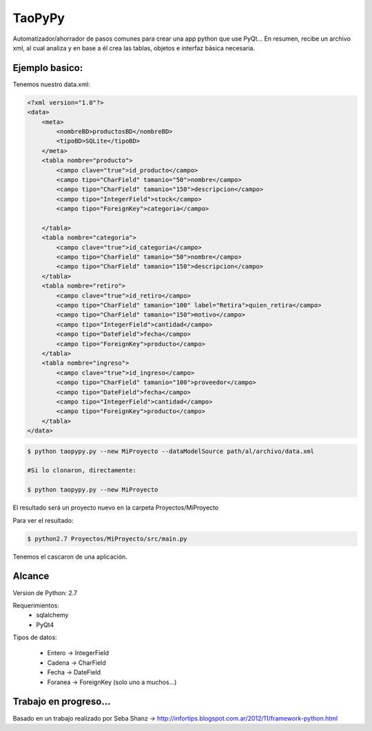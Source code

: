 ****************************************
TaoPyPy
****************************************

Automatizador/ahorrador de pasos comunes para crear una app python que use PyQt...
En resumen, recibe un archivo xml, al cual analiza y en base a él crea las tablas, objetos e interfaz básica necesaria.


-------------------
Ejemplo basico:
-------------------

Tenemos nuestro data.xml:

.. code-block:: html

    <?xml version="1.0"?>
    <data>
        <meta>
            <nombreBD>productosBD</nombreBD>
            <tipoBD>SQLite</tipoBD>
        </meta>
        <tabla nombre="producto">
            <campo clave="true">id_producto</campo>
            <campo tipo="CharField" tamanio="50">nombre</campo>
            <campo tipo="CharField" tamanio="150">descripcion</campo>
            <campo tipo="IntegerField">stock</campo>
            <campo tipo="ForeignKey">categoria</campo>
            
        </tabla>
        <tabla nombre="categoria">
            <campo clave="true">id_categoria</campo>
            <campo tipo="CharField" tamanio="50">nombre</campo>
            <campo tipo="CharField" tamanio="150">descripcion</campo>
        </tabla>
        <tabla nombre="retiro">
            <campo clave="true">id_retiro</campo>
            <campo tipo="CharField" tamanio="100" label="Retira">quien_retira</campo>
            <campo tipo="CharField" tamanio="150">motivo</campo>
            <campo tipo="IntegerField">cantidad</campo>
            <campo tipo="DateField">fecha</campo>
            <campo tipo="ForeignKey">producto</campo>
        </tabla>
        <tabla nombre="ingreso">
            <campo clave="true">id_ingreso</campo>
            <campo tipo="CharField" tamanio="100">proveedor</campo>
            <campo tipo="DateField">fecha</campo>
            <campo tipo="IntegerField">cantidad</campo>
            <campo tipo="ForeignKey">producto</campo>
        </tabla>
    </data>


.. code-block:: bash

    $ python taopypy.py --new MiProyecto --dataModelSource path/al/archivo/data.xml

    #Si lo clonaron, directamente:

    $ python taopypy.py --new MiProyecto

El resultado será un proyecto nuevo en la carpeta Proyectos/MiProyecto

Para ver el resultado:

.. code-block:: bash

    $ python2.7 Proyectos/MiProyecto/src/main.py

Tenemos el cascaron de una aplicación.


-------------------
Alcance
-------------------

Version de Python: 2.7

Requerimientos:
    - sqlalchemy
    - PyQt4

Tipos de datos:

    - Entero -> IntegerField
    - Cadena -> CharField
    - Fecha -> DateField
    - Foranea -> ForeignKey (solo uno a muchos...)


-------------------
Trabajo en progreso...
-------------------


Basado en un trabajo realizado por Seba Shanz -> http://infortips.blogspot.com.ar/2012/11/framework-python.html

